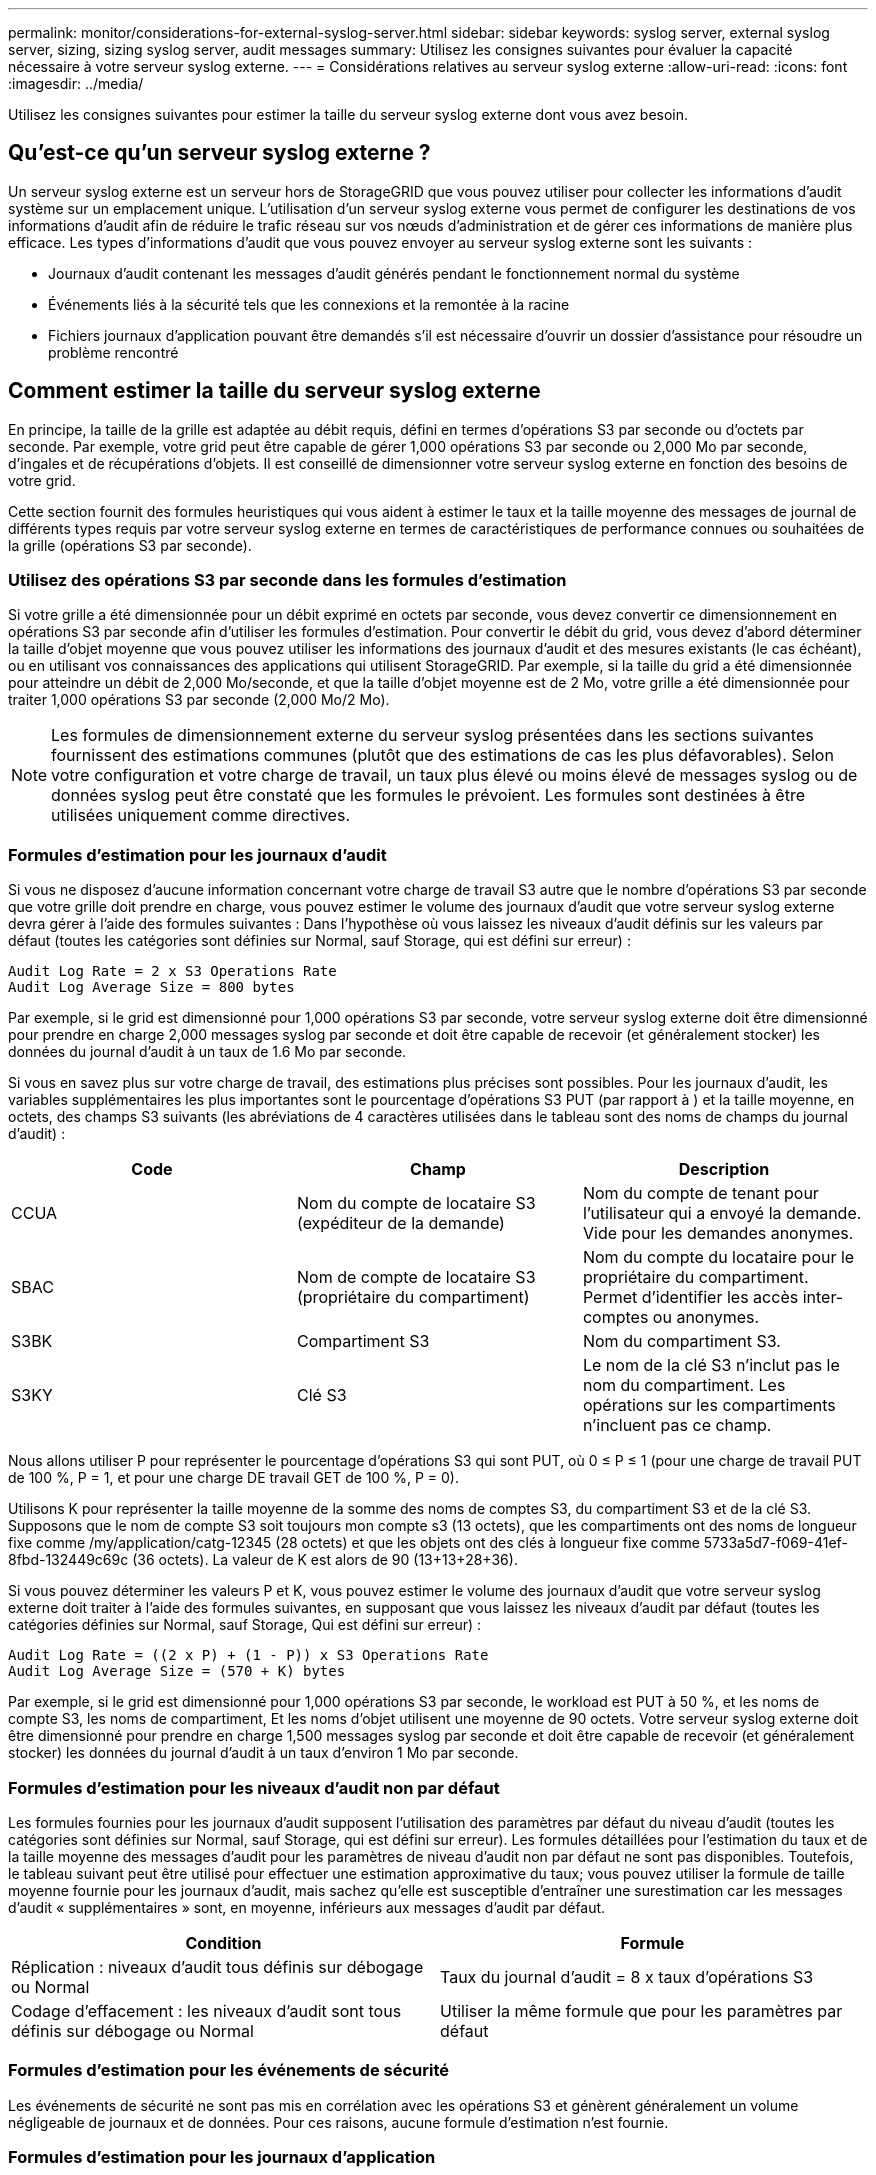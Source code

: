 ---
permalink: monitor/considerations-for-external-syslog-server.html 
sidebar: sidebar 
keywords: syslog server, external syslog server, sizing, sizing syslog server, audit messages 
summary: Utilisez les consignes suivantes pour évaluer la capacité nécessaire à votre serveur syslog externe. 
---
= Considérations relatives au serveur syslog externe
:allow-uri-read: 
:icons: font
:imagesdir: ../media/


[role="lead"]
Utilisez les consignes suivantes pour estimer la taille du serveur syslog externe dont vous avez besoin.



== Qu'est-ce qu'un serveur syslog externe ?

Un serveur syslog externe est un serveur hors de StorageGRID que vous pouvez utiliser pour collecter les informations d'audit système sur un emplacement unique. L'utilisation d'un serveur syslog externe vous permet de configurer les destinations de vos informations d'audit afin de réduire le trafic réseau sur vos nœuds d'administration et de gérer ces informations de manière plus efficace. Les types d'informations d'audit que vous pouvez envoyer au serveur syslog externe sont les suivants :

* Journaux d'audit contenant les messages d'audit générés pendant le fonctionnement normal du système
* Événements liés à la sécurité tels que les connexions et la remontée à la racine
* Fichiers journaux d'application pouvant être demandés s'il est nécessaire d'ouvrir un dossier d'assistance pour résoudre un problème rencontré




== Comment estimer la taille du serveur syslog externe

En principe, la taille de la grille est adaptée au débit requis, défini en termes d'opérations S3 par seconde ou d'octets par seconde. Par exemple, votre grid peut être capable de gérer 1,000 opérations S3 par seconde ou 2,000 Mo par seconde, d'ingales et de récupérations d'objets. Il est conseillé de dimensionner votre serveur syslog externe en fonction des besoins de votre grid.

Cette section fournit des formules heuristiques qui vous aident à estimer le taux et la taille moyenne des messages de journal de différents types requis par votre serveur syslog externe en termes de caractéristiques de performance connues ou souhaitées de la grille (opérations S3 par seconde).



=== Utilisez des opérations S3 par seconde dans les formules d'estimation

Si votre grille a été dimensionnée pour un débit exprimé en octets par seconde, vous devez convertir ce dimensionnement en opérations S3 par seconde afin d'utiliser les formules d'estimation. Pour convertir le débit du grid, vous devez d'abord déterminer la taille d'objet moyenne que vous pouvez utiliser les informations des journaux d'audit et des mesures existants (le cas échéant), ou en utilisant vos connaissances des applications qui utilisent StorageGRID. Par exemple, si la taille du grid a été dimensionnée pour atteindre un débit de 2,000 Mo/seconde, et que la taille d'objet moyenne est de 2 Mo, votre grille a été dimensionnée pour traiter 1,000 opérations S3 par seconde (2,000 Mo/2 Mo).


NOTE: Les formules de dimensionnement externe du serveur syslog présentées dans les sections suivantes fournissent des estimations communes (plutôt que des estimations de cas les plus défavorables). Selon votre configuration et votre charge de travail, un taux plus élevé ou moins élevé de messages syslog ou de données syslog peut être constaté que les formules le prévoient. Les formules sont destinées à être utilisées uniquement comme directives.



=== Formules d'estimation pour les journaux d'audit

Si vous ne disposez d'aucune information concernant votre charge de travail S3 autre que le nombre d'opérations S3 par seconde que votre grille doit prendre en charge, vous pouvez estimer le volume des journaux d'audit que votre serveur syslog externe devra gérer à l'aide des formules suivantes : Dans l'hypothèse où vous laissez les niveaux d'audit définis sur les valeurs par défaut (toutes les catégories sont définies sur Normal, sauf Storage, qui est défini sur erreur) :

[listing]
----
Audit Log Rate = 2 x S3 Operations Rate
Audit Log Average Size = 800 bytes
----
Par exemple, si le grid est dimensionné pour 1,000 opérations S3 par seconde, votre serveur syslog externe doit être dimensionné pour prendre en charge 2,000 messages syslog par seconde et doit être capable de recevoir (et généralement stocker) les données du journal d'audit à un taux de 1.6 Mo par seconde.

Si vous en savez plus sur votre charge de travail, des estimations plus précises sont possibles. Pour les journaux d'audit, les variables supplémentaires les plus importantes sont le pourcentage d'opérations S3 PUT (par rapport à ) et la taille moyenne, en octets, des champs S3 suivants (les abréviations de 4 caractères utilisées dans le tableau sont des noms de champs du journal d'audit) :

[cols="1a,1a,1a"]
|===
| Code | Champ | Description 


 a| 
CCUA
 a| 
Nom du compte de locataire S3 (expéditeur de la demande)
 a| 
Nom du compte de tenant pour l'utilisateur qui a envoyé la demande. Vide pour les demandes anonymes.



 a| 
SBAC
 a| 
Nom de compte de locataire S3 (propriétaire du compartiment)
 a| 
Nom du compte du locataire pour le propriétaire du compartiment. Permet d'identifier les accès inter-comptes ou anonymes.



 a| 
S3BK
 a| 
Compartiment S3
 a| 
Nom du compartiment S3.



 a| 
S3KY
 a| 
Clé S3
 a| 
Le nom de la clé S3 n'inclut pas le nom du compartiment. Les opérations sur les compartiments n'incluent pas ce champ.

|===
Nous allons utiliser P pour représenter le pourcentage d'opérations S3 qui sont PUT, où 0 ≤ P ≤ 1 (pour une charge de travail PUT de 100 %, P = 1, et pour une charge DE travail GET de 100 %, P = 0).

Utilisons K pour représenter la taille moyenne de la somme des noms de comptes S3, du compartiment S3 et de la clé S3. Supposons que le nom de compte S3 soit toujours mon compte s3 (13 octets), que les compartiments ont des noms de longueur fixe comme /my/application/catg-12345 (28 octets) et que les objets ont des clés à longueur fixe comme 5733a5d7-f069-41ef-8fbd-132449c69c (36 octets). La valeur de K est alors de 90 (13+13+28+36).

Si vous pouvez déterminer les valeurs P et K, vous pouvez estimer le volume des journaux d'audit que votre serveur syslog externe doit traiter à l'aide des formules suivantes, en supposant que vous laissez les niveaux d'audit par défaut (toutes les catégories définies sur Normal, sauf Storage, Qui est défini sur erreur) :

[listing]
----
Audit Log Rate = ((2 x P) + (1 - P)) x S3 Operations Rate
Audit Log Average Size = (570 + K) bytes
----
Par exemple, si le grid est dimensionné pour 1,000 opérations S3 par seconde, le workload est PUT à 50 %, et les noms de compte S3, les noms de compartiment, Et les noms d'objet utilisent une moyenne de 90 octets. Votre serveur syslog externe doit être dimensionné pour prendre en charge 1,500 messages syslog par seconde et doit être capable de recevoir (et généralement stocker) les données du journal d'audit à un taux d'environ 1 Mo par seconde.



=== Formules d'estimation pour les niveaux d'audit non par défaut

Les formules fournies pour les journaux d'audit supposent l'utilisation des paramètres par défaut du niveau d'audit (toutes les catégories sont définies sur Normal, sauf Storage, qui est défini sur erreur). Les formules détaillées pour l'estimation du taux et de la taille moyenne des messages d'audit pour les paramètres de niveau d'audit non par défaut ne sont pas disponibles. Toutefois, le tableau suivant peut être utilisé pour effectuer une estimation approximative du taux; vous pouvez utiliser la formule de taille moyenne fournie pour les journaux d'audit, mais sachez qu'elle est susceptible d'entraîner une surestimation car les messages d'audit « supplémentaires » sont, en moyenne, inférieurs aux messages d'audit par défaut.

[cols="1a,1a"]
|===
| Condition | Formule 


 a| 
Réplication : niveaux d'audit tous définis sur débogage ou Normal
 a| 
Taux du journal d'audit = 8 x taux d'opérations S3



 a| 
Codage d'effacement : les niveaux d'audit sont tous définis sur débogage ou Normal
 a| 
Utiliser la même formule que pour les paramètres par défaut

|===


=== Formules d'estimation pour les événements de sécurité

Les événements de sécurité ne sont pas mis en corrélation avec les opérations S3 et génèrent généralement un volume négligeable de journaux et de données. Pour ces raisons, aucune formule d'estimation n'est fournie.



=== Formules d'estimation pour les journaux d'application

Si vous ne disposez d'aucune information concernant votre charge de travail S3 autre que le nombre d'opérations S3 par seconde que que votre grid est censé prendre en charge, vous pouvez estimer le volume des journaux d'applications que votre serveur syslog externe devra gérer à l'aide des formules suivantes :

[listing]
----
Application Log Rate = 3.3 x S3 Operations Rate
Application Log Average Size = 350 bytes
----
Par exemple, si le grid est dimensionné pour 1,000 opérations S3 par seconde, votre serveur syslog externe doit être dimensionné pour prendre en charge 3,300 journaux d'application par seconde et être capable de recevoir (et de stocker) les données de journaux d'application à un taux de 1.2 Mo par seconde environ.

Si vous en savez plus sur votre charge de travail, des estimations plus précises sont possibles. Pour les journaux d'application, les variables supplémentaires les plus importantes sont la stratégie de protection des données (réplication contre Le code d'effacement), le pourcentage d'opérations S3 PUT (par rapport à Et la taille moyenne, en octets, des champs S3 suivants (les abréviations de 4 caractères utilisées dans le tableau sont des noms de champs du journal d'audit) :

[cols="1a,1a,1a"]
|===
| Code | Champ | Description 


 a| 
CCUA
 a| 
Nom du compte de locataire S3 (expéditeur de la demande)
 a| 
Nom du compte de tenant pour l'utilisateur qui a envoyé la demande. Vide pour les demandes anonymes.



 a| 
SBAC
 a| 
Nom de compte de locataire S3 (propriétaire du compartiment)
 a| 
Nom du compte du locataire pour le propriétaire du compartiment. Permet d'identifier les accès inter-comptes ou anonymes.



 a| 
S3BK
 a| 
Compartiment S3
 a| 
Nom du compartiment S3.



 a| 
S3KY
 a| 
Clé S3
 a| 
Le nom de la clé S3 n'inclut pas le nom du compartiment. Les opérations sur les compartiments n'incluent pas ce champ.

|===


== Exemples d'estimations de dimensionnement

Cette section explique des exemples d'utilisation des formules d'estimation pour les grilles avec les méthodes de protection des données suivantes :

* La réplication
* Codage d'effacement




=== Si vous utilisez la réplication pour la protection des données

La p représente le pourcentage d'opérations S3 qui sont PUT, 0 ≤ P ≤ 1 (pour une charge de travail PUT de 100 %, P = 1 et POUR une charge DE travail GET de 100 %, P = 0).

Imaginons que K représente la taille moyenne de la somme des noms de compte S3, du compartiment S3 et de la clé S3. Supposons que le nom de compte S3 soit toujours mon compte s3 (13 octets), que les compartiments ont des noms de longueur fixe comme /my/application/catg-12345 (28 octets) et que les objets ont des clés à longueur fixe comme 5733a5d7-f069-41ef-8fbd-132449c69c (36 octets). Ensuite K a une valeur de 90 (13+13+28+36).

Si vous pouvez déterminer des valeurs pour P et K, vous pouvez estimer le volume des journaux d'application que votre serveur syslog externe devra traiter à l'aide des formules suivantes.

[listing]
----
Application Log Rate = ((1.1 x P) + (2.5 x (1 - P))) x S3 Operations Rate
Application Log Average Size = (P x (220 + K)) + ((1 - P) x (240 + (0.2 x K))) Bytes
----
Par exemple, si le grid est dimensionné pour 1,000 opérations S3 par seconde, le workload est utilisé à 50 % et les noms de comptes S3, de compartiments et de noms d'objet moyenne à 90 octets, votre serveur syslog externe doit être dimensionné pour prendre en charge 1800 journaux d'applications par seconde. Et sera en mesure de recevoir (et de stocker en général) des données d'application à un taux de 0.5 Mo par seconde.



=== Si vous utilisez le code d'effacement pour la protection des données

La p représente le pourcentage d'opérations S3 qui sont PUT, 0 ≤ P ≤ 1 (pour une charge de travail PUT de 100 %, P = 1 et POUR une charge DE travail GET de 100 %, P = 0).

Imaginons que K représente la taille moyenne de la somme des noms de compte S3, du compartiment S3 et de la clé S3. Supposons que le nom de compte S3 soit toujours mon compte s3 (13 octets), que les compartiments ont des noms de longueur fixe comme /my/application/catg-12345 (28 octets) et que les objets ont des clés à longueur fixe comme 5733a5d7-f069-41ef-8fbd-132449c69c (36 octets). Ensuite K a une valeur de 90 (13+13+28+36).

Si vous pouvez déterminer des valeurs pour P et K, vous pouvez estimer le volume des journaux d'application que votre serveur syslog externe devra traiter à l'aide des formules suivantes.

[listing]
----
Application Log Rate = ((3.2 x P) + (1.3 x (1 - P))) x S3 Operations Rate
Application Log Average Size = (P x (240 + (0.4 x K))) + ((1 - P) x (185 + (0.9 x K))) Bytes
----
Par exemple, si le grid est dimensionné pour 1,000 opérations S3 par seconde, le workload est utilisé à 50 % et les noms de comptes S3, les noms de compartiment, Et les noms d'objet en moyenne de 90 octets, votre serveur syslog externe doit être dimensionné pour prendre en charge 2,250 journaux d'application par seconde. Il doit alors être capable de recevoir et de stocker les données de l'application à un taux de 0.6 Mo par seconde.

Pour plus d'informations sur la configuration des niveaux de messages d'audit et d'un serveur syslog externe, reportez-vous aux sections suivantes :

* xref:../monitor/configuring-syslog-server.adoc[Configurer un serveur syslog externe]
* xref:../monitor/configure-audit-messages.adoc[Configurez les messages d'audit et les destinations des journaux]

